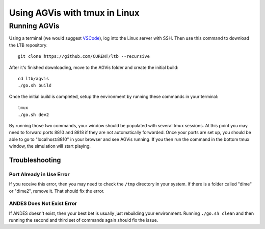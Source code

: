 .. _tmux:

Using AGVis with tmux in Linux
================================

.. _`VSCode`: https://code.visualstudio.com/

Running AGVis
---------------------------

Using a terminal (we would suggest `VSCode`_), log into the Linux server with SSH. 
Then use this command to download the LTB repository::

    git clone https://github.com/CURENT/ltb --recursive

After it's finished downloading, move to the AGVis folder and create the initial build::

    cd ltb/agvis
    ./go.sh build

Once the initial build is completed, setup the environment by running these commands in your terminal::

    tmux
    ./go.sh dev2

By running those two commands, your window should be populated with several tmux sessions.
At this point you may need to forward ports 8810 and 8818 if they are not automatically forwarded.
Once your ports are set up, you should be able to go to "localhost:8810" in your browser and see AGVis running.
If you then run the command in the bottom tmux window, the simulation will start playing.

Troubleshooting
^^^^^^^^^^^^^^^^^^^^

Port Already in Use Error
"""""""""""""""""""""""""""""""""""""""""""""""
If you receive this error, then you may need to check the ``/tmp`` directory in your system.
If there is a folder called "dime" or "dime2", remove it. That should fix the error.

ANDES Does Not Exist Error
"""""""""""""""""""""""""""""""""""""""""""""""
If ANDES doesn't exist, then your best bet is usually just rebuilding your environment.
Running ``./go.sh clean`` and then running the second and third set of commands again should fix the issue.